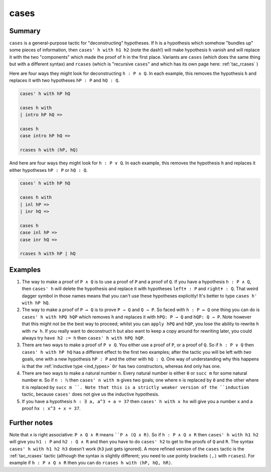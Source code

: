 .. _tac_cases:

cases
=====

Summary
-------

``cases`` is a general-purpose tactic for "deconstructing" hypotheses. If ``h`` is a hypothesis which somehow "bundles up" some pieces of information, then ``cases' h with h1 h2`` (note the dash!) will make hypothesis ``h`` vanish and will replace it with the two "components" which made the proof of ``h`` in the first place. Variants are ``cases`` (which does the same thing but with a different syntax) and ``rcases`` (which is "recursive ``cases``" and which has its own page here: :ref:`tac_rcases` )

Here are four ways they might look for deconstructing ``h : P ∧ Q``. In each example, this removes the hypothesis ``h`` and replaces it with two hypotheses ``hP : P`` and ``hQ : Q``.

.. code-block::

   cases' h with hP hQ

   cases h with
   | intro hP hQ =>

   cases h
   case intro hP hQ =>

   rcases h with ⟨hP, hQ⟩

And here are four ways they might look for ``h : P ∨ Q``. In each example, this removes the hypothesis ``h`` and replaces it either hypotheses ``hP : P`` or ``hQ : Q``.

.. code-block::

   cases' h with hP hQ

   cases h with
   | inl hP =>
   | inr hQ =>

   cases h
   case inl hP =>
   case inr hQ =>

   rcases h with hP | hQ

Examples
--------

1) The way to make a proof of ``P ∧ Q`` is to use a proof of ``P`` and a proof of ``Q``. If you have a hypothesis ``h : P ∧ Q``, then ``cases' h`` will delete the hypothesis and replace it with hypotheses ``left✝ : P`` and ``right✝ : Q``. That weird dagger symbol in those names means that you can't use these hypotheses explicitly! It's better to type ``cases h' with hP hQ``.

2) The way to make a proof of ``P ↔ Q`` is to prove ``P → Q`` and ``Q → P``. So faced with ``h : P ↔ Q`` one thing you can do is ``cases' h with hPQ hQP`` which removes ``h`` and replaces it with ``hPQ: P → Q`` and ``hQP: Q → P``. Note however that this might not be the best way to proceed; whilst you can ``apply hPQ`` and ``hQP``, you lose the ability to rewrite ``h`` with ``rw h``. If you really want to deconstruct ``h`` but also want to keep a copy around for rewriting later, you could always try ``have h2 := h`` then ``cases' h with hPQ hQP``.

3) There are two ways to make a proof of ``P ∨ Q``. You either use a proof of ``P``, or a proof of ``Q``. So if ``h : P ∨ Q`` then ``cases' h with hP hQ`` has a different effect to the first two examples; after the tactic you will be left with *two* goals, one with a new hypothesis ``hP : P`` and the other with ``hQ : Q``. One way of understanding why this happens is that the :ref:`inductive type <ind_types>` ``Or`` has two constructors, whereas ``And`` only has one.

4) There are two ways to make a natural number ``n``. Every natural number is either ``0`` or ``succ m`` for some natural number ``m``. So if ``n : ℕ`` then ``cases' n with m`` gives two goals; one where ``n`` is replaced by ``0`` and the other where it is replaced by ``succ m ``. Note that this is a strictly weaker version of the ``induction`` tactic, because ``cases'`` does not give us the inductive hypothesis.

5) If you have a hypothesis ``h : ∃ a, a^3 + a = 37`` then ``cases' h with x hx`` will give you a number ``x`` and a proof ``hx : x^3 + x = 37``.

Further notes
-------------

Note that ``∧`` is right associative: ``P ∧ Q ∧ R`` means ````P ∧ (Q ∧ R)``. So if ``h : P ∧ Q ∧ R`` then ``cases' h with h1 h2`` will give you ``h1 : P`` and ``h2 : Q ∧ R`` and then you have to do ``cases' h2`` to get to the proofs of ``Q`` and ``R``. The syntax ``cases' h with h1 h2 h3`` doesn't work (``h3`` just gets ignored). A more refined version of the ``cases`` tactic is the :ref:`tac_rcases` tactic (although the syntax is slightly different; you need to use pointy brackets ``⟨,⟩`` with ``rcases``). For example if ``h : P ∧ Q ∧ R`` then you can do ``rcases h with ⟨hP, hQ, hR⟩``.

